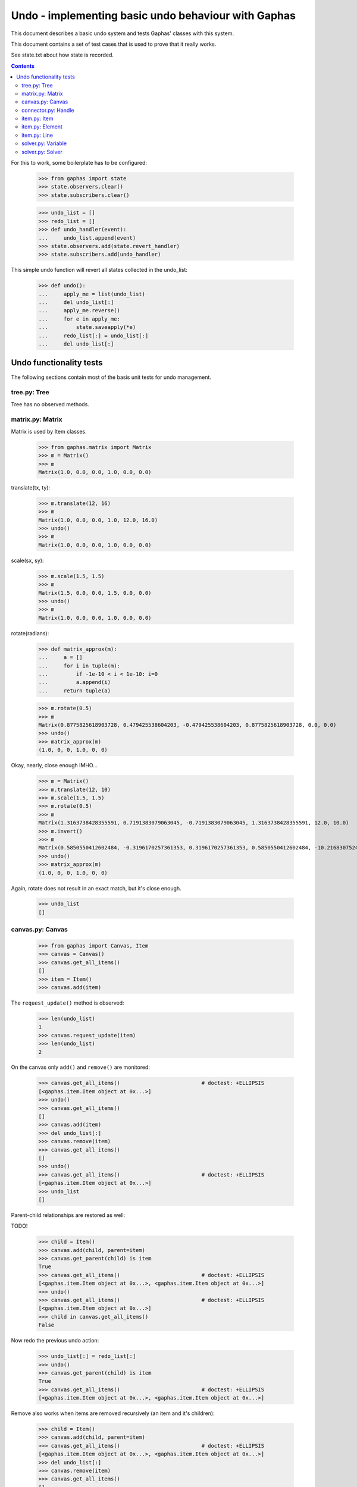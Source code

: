 Undo - implementing basic undo behaviour with Gaphas
####################################################

This document describes a basic undo system and tests Gaphas' classes with this
system.

This document contains a set of test cases that is used to prove that it really
works.

See state.txt about how state is recorded.

.. contents::

For this to work, some boilerplate has to be configured:

    >>> from gaphas import state
    >>> state.observers.clear()
    >>> state.subscribers.clear()

    >>> undo_list = []
    >>> redo_list = []
    >>> def undo_handler(event):
    ...     undo_list.append(event)
    >>> state.observers.add(state.revert_handler)
    >>> state.subscribers.add(undo_handler)

This simple undo function will revert all states collected in the undo_list:

    >>> def undo():
    ...     apply_me = list(undo_list)
    ...     del undo_list[:]
    ...     apply_me.reverse()
    ...     for e in apply_me:
    ...         state.saveapply(*e)
    ...     redo_list[:] = undo_list[:]
    ...     del undo_list[:]

Undo functionality tests
========================

The following sections contain most of the basis unit tests for undo
management.

tree.py: Tree
-------------
Tree has no observed methods.

matrix.py: Matrix
-----------------
Matrix is used by Item classes.

    >>> from gaphas.matrix import Matrix
    >>> m = Matrix()
    >>> m
    Matrix(1.0, 0.0, 0.0, 1.0, 0.0, 0.0)

translate(tx, ty):

    >>> m.translate(12, 16)
    >>> m
    Matrix(1.0, 0.0, 0.0, 1.0, 12.0, 16.0)
    >>> undo()
    >>> m
    Matrix(1.0, 0.0, 0.0, 1.0, 0.0, 0.0)

scale(sx, sy):

    >>> m.scale(1.5, 1.5)
    >>> m
    Matrix(1.5, 0.0, 0.0, 1.5, 0.0, 0.0)
    >>> undo()
    >>> m
    Matrix(1.0, 0.0, 0.0, 1.0, 0.0, 0.0)

rotate(radians):

    >>> def matrix_approx(m):
    ...     a = []
    ...     for i in tuple(m):
    ...         if -1e-10 < i < 1e-10: i=0
    ...         a.append(i)
    ...     return tuple(a)

    >>> m.rotate(0.5)
    >>> m
    Matrix(0.8775825618903728, 0.479425538604203, -0.479425538604203, 0.8775825618903728, 0.0, 0.0)
    >>> undo()
    >>> matrix_approx(m)
    (1.0, 0, 0, 1.0, 0, 0)

Okay, nearly, close enough IMHO...

    >>> m = Matrix()
    >>> m.translate(12, 10)
    >>> m.scale(1.5, 1.5)
    >>> m.rotate(0.5)
    >>> m
    Matrix(1.3163738428355591, 0.7191383079063045, -0.7191383079063045, 1.3163738428355591, 12.0, 10.0)
    >>> m.invert()
    >>> m
    Matrix(0.5850550412602484, -0.3196170257361353, 0.3196170257361353, 0.5850550412602484, -10.216830752484334, -2.0151461037688607)
    >>> undo()
    >>> matrix_approx(m)
    (1.0, 0, 0, 1.0, 0, 0)

Again, rotate does not result in an exact match, but it's close enough.

    >>> undo_list
    []

canvas.py: Canvas
-----------------

    >>> from gaphas import Canvas, Item
    >>> canvas = Canvas()
    >>> canvas.get_all_items()
    []
    >>> item = Item()
    >>> canvas.add(item)

The ``request_update()`` method is observed:

    >>> len(undo_list)
    1
    >>> canvas.request_update(item)
    >>> len(undo_list)
    2

On the canvas only ``add()`` and ``remove()`` are monitored:

    >>> canvas.get_all_items()                          # doctest: +ELLIPSIS
    [<gaphas.item.Item object at 0x...>]
    >>> undo()
    >>> canvas.get_all_items()
    []
    >>> canvas.add(item)
    >>> del undo_list[:]
    >>> canvas.remove(item)
    >>> canvas.get_all_items()
    []
    >>> undo()
    >>> canvas.get_all_items()                          # doctest: +ELLIPSIS
    [<gaphas.item.Item object at 0x...>]
    >>> undo_list
    []

Parent-child relationships are restored as well:

TODO!


    >>> child = Item()
    >>> canvas.add(child, parent=item)
    >>> canvas.get_parent(child) is item
    True
    >>> canvas.get_all_items()                          # doctest: +ELLIPSIS
    [<gaphas.item.Item object at 0x...>, <gaphas.item.Item object at 0x...>]
    >>> undo()
    >>> canvas.get_all_items()                          # doctest: +ELLIPSIS
    [<gaphas.item.Item object at 0x...>]
    >>> child in canvas.get_all_items()
    False

Now redo the previous undo action:

    >>> undo_list[:] = redo_list[:]
    >>> undo()
    >>> canvas.get_parent(child) is item
    True
    >>> canvas.get_all_items()                          # doctest: +ELLIPSIS
    [<gaphas.item.Item object at 0x...>, <gaphas.item.Item object at 0x...>]

Remove also works when items are removed recursively (an item and it's
children):

    >>> child = Item()
    >>> canvas.add(child, parent=item)
    >>> canvas.get_all_items()                          # doctest: +ELLIPSIS
    [<gaphas.item.Item object at 0x...>, <gaphas.item.Item object at 0x...>]
    >>> del undo_list[:]
    >>> canvas.remove(item)
    >>> canvas.get_all_items()
    []
    >>> undo()
    >>> canvas.get_all_items()                          # doctest: +ELLIPSIS
    [<gaphas.item.Item object at 0x...>, <gaphas.item.Item object at 0x...>]
    >>> canvas.get_children(item)			# doctest: +ELLIPSIS
    [<gaphas.item.Item object at 0x...>]

As well as the reparent() method:

    >>> canvas = Canvas()
    >>> class NameItem(Item):
    ...     def __init__(self, name):
    ...         super(NameItem, self).__init__()
    ...         self.name = name
    ...     def __repr__(self):
    ...         return '<%s>' % self.name
    >>> ni1 = NameItem('a')
    >>> canvas.add(ni1)
    >>> ni2 = NameItem('b')
    >>> canvas.add(ni2)
    >>> ni3 = NameItem('c')
    >>> canvas.add(ni3, parent=ni1)
    >>> ni4 = NameItem('d')
    >>> canvas.add(ni4, parent=ni3)
    >>> canvas.get_all_items()
    [<a>, <c>, <d>, <b>]
    >>> del undo_list[:]
    >>> canvas.reparent(ni3, parent=ni2)
    >>> canvas.get_all_items()
    [<a>, <b>, <c>, <d>]
    >>> len(undo_list)
    1
    >>> undo()
    >>> canvas.get_all_items()
    [<a>, <c>, <d>, <b>]

Redo should work too:

    >>> undo_list[:] = redo_list[:]
    >>> undo()
    >>> canvas.get_all_items()
    [<a>, <b>, <c>, <d>]


Undo/redo a connection: see gaphas/tests/test_undo.py


connector.py: Handle
--------------------
Changing the Handle's position is reversible:

    >>> from gaphas import Handle
    >>> handle = Handle()
    >>> handle.pos = 10, 12
    >>> handle.pos
    <Position object on (Variable(10, 20), Variable(12, 20))>
    >>> undo()
    >>> handle.pos
    <Position object on (Variable(0, 20), Variable(0, 20))>

As are all other properties:

    >>> handle.connectable, handle.movable, handle.visible
    (False, True, True)
    >>> handle.connectable = True
    >>> handle.movable = False
    >>> handle.visible = False
    >>> handle.connectable, handle.movable, handle.visible
    (True, False, False)

And now undo the whole lot at once:

    >>> undo()
    >>> handle.connectable, handle.movable, handle.visible
    (False, True, True)

item.py: Item
-------------

The basic Item properties are canvas and matrix. Canvas has been tested before,
while testing the Canvas class.

The Matrix has been tested in section matrix.py: Matrix.

item.py: Element
----------------

An element has ``min_height`` and ``min_width`` properties.

    >>> from gaphas import Element
    >>> e = Element()
    >>> e.min_height, e.min_width
    (Variable(10, 100), Variable(10, 100))
    >>> e.min_height, e.min_width = 30, 40
    >>> e.min_height, e.min_width
    (Variable(30, 100), Variable(40, 100))

    >>> undo()
    >>> e.min_height, e.min_width
    (Variable(0, 100), Variable(0, 100))

    >>> canvas = Canvas()
    >>> canvas.add(e)
    >>> undo()

item.py: Line
-------------

A line has the following properties: ``line_width``, ``fuzziness``,
``orthogonal`` and ``horizontal``. Each one of then is observed for changes:

    >>> from gaphas import Line
    >>> from gaphas.segment import Segment
    >>> l = Line()

Let's first add a segment to the line, to test orthogonal lines as well.

    >>> segment = Segment(l, canvas)
    >>> _ = segment.split_segment(0)

    >>> l.line_width, l.fuzziness, l.orthogonal, l.horizontal
    (2, 0, False, False)

Now change the properties:

    >>> l.line_width = 4
    >>> l.fuzziness = 2
    >>> l.orthogonal = True
    >>> l.horizontal = True
    >>> l.line_width, l.fuzziness, l.orthogonal, l.horizontal
    (4, 2, True, True)

And undo the changes:

    >>> undo()
    >>> l.line_width, l.fuzziness, l.orthogonal, l.horizontal
    (2, 0, False, False)

In addition to those properties, line segments can be split and merged.

    >>> l.handles()[1].pos = 10, 10
    >>> l.handles()
    [<Handle object on (Variable(0, 20), Variable(0, 20))>, <Handle object on (Variable(10, 20), Variable(10, 20))>]

This is our basis for further testing.

    >>> del undo_list[:]

    >>> Segment(l, canvas).split_segment(0)      # doctest: +ELLIPSIS
    ([<Handle object on (Variable(5, 10), Variable(5, 10))>], [<gaphas.connector.LinePort object at 0x...>])
    >>> l.handles()
    [<Handle object on (Variable(0, 20), Variable(0, 20))>, <Handle object on (Variable(5, 10), Variable(5, 10))>, <Handle object on (Variable(10, 20), Variable(10, 20))>]

The opposite operation is performed with the merge_segment() method:

    >>> undo()
    >>> l.handles()
    [<Handle object on (Variable(0, 20), Variable(0, 20))>, <Handle object on (Variable(10, 20), Variable(10, 20))>]

Also creation and removal of connected lines is recorded and can be undone:

    >>> canvas = Canvas()
    >>> def real_connect(hitem, handle, item):
    ...     def real_disconnect():
    ...         pass
    ...     canvas.connect_item(hitem, handle, item, port=None, constraint=None, callback=real_disconnect)
    >>> b0 = Item()
    >>> canvas.add(b0)
    >>> b1 = Item()
    >>> canvas.add(b1)
    >>> l = Line()
    >>> canvas.add(l)
    >>> real_connect(l, l.handles()[0], b0)
    >>> real_connect(l, l.handles()[1], b1)
    >>> canvas.get_connection(l.handles()[0])      # doctest: +ELLIPSIS
    Connection(item=<gaphas.item.Line object at 0x...>)
    >>> canvas.get_connection(l.handles()[1])      # doctest: +ELLIPSIS
    Connection(item=<gaphas.item.Line object at 0x...>)

Clear already collected undo data:

    >>> del undo_list[:]

Now remove the line from the canvas:

    >>> canvas.remove(l)

The handles are disconnected:

    >>> canvas.get_connection(l.handles()[0])
    >>> canvas.get_connection(l.handles()[1])

Undoing the remove() action should put everything back in place again:

    >>> undo()

    >>> canvas.get_connection(l.handles()[0])      # doctest: +ELLIPSIS
    Connection(item=<gaphas.item.Line object at 0x...>)
    >>> canvas.get_connection(l.handles()[1])      # doctest: +ELLIPSIS
    Connection(item=<gaphas.item.Line object at 0x...>)


solver.py: Variable
-------------------

Variable's strength and value properties are observed:

    >>> from gaphas.solver import Variable
    >>> v = Variable()
    >>> v.value = 10
    >>> v.strength = 100
    >>> v
    Variable(10, 100)
    >>> undo()
    >>> v
    Variable(0, 20)

solver.py: Solver
-----------------

Solvers ``add_constraint()`` and ``remove_constraint()`` are observed.

    >>> from gaphas.solver import Solver
    >>> from gaphas.constraint import EquationConstraint
    >>> s = Solver()
    >>> a, b = Variable(1.0), Variable(2.0)
    >>> s.add_constraint(EquationConstraint(lambda a,b: a+b, a=a, b=b))
    EquationConstraint(<lambda>, a=Variable(1, 20), b=Variable(2, 20))
    >>> undo()

    >>> undo_list[:] = redo_list[:]
    >>> undo()
